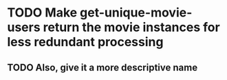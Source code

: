 * TODO Make get-unique-movie-users return the movie instances for less redundant processing
** TODO Also, give it a more descriptive name
